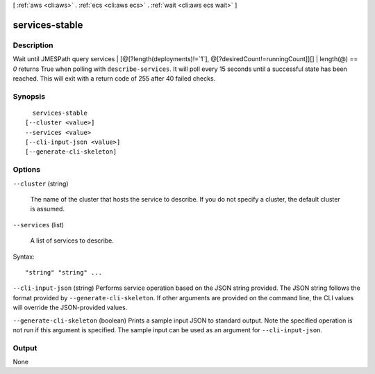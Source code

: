 [ :ref:`aws <cli:aws>` . :ref:`ecs <cli:aws ecs>` . :ref:`wait <cli:aws ecs wait>` ]

.. _cli:aws ecs wait services-stable:


***************
services-stable
***************



===========
Description
===========

Wait until JMESPath query services | [@[?length(deployments)!=`1`], @[?desiredCount!=runningCount]][] | length(@) == `0` returns True when polling with ``describe-services``. It will poll every 15 seconds until a successful state has been reached. This will exit with a return code of 255 after 40 failed checks.

========
Synopsis
========

::

    services-stable
  [--cluster <value>]
  --services <value>
  [--cli-input-json <value>]
  [--generate-cli-skeleton]




=======
Options
=======

``--cluster`` (string)


  The name of the cluster that hosts the service to describe. If you do not specify a cluster, the default cluster is assumed.

  

``--services`` (list)


  A list of services to describe.

  



Syntax::

  "string" "string" ...



``--cli-input-json`` (string)
Performs service operation based on the JSON string provided. The JSON string follows the format provided by ``--generate-cli-skeleton``. If other arguments are provided on the command line, the CLI values will override the JSON-provided values.

``--generate-cli-skeleton`` (boolean)
Prints a sample input JSON to standard output. Note the specified operation is not run if this argument is specified. The sample input can be used as an argument for ``--cli-input-json``.



======
Output
======

None
